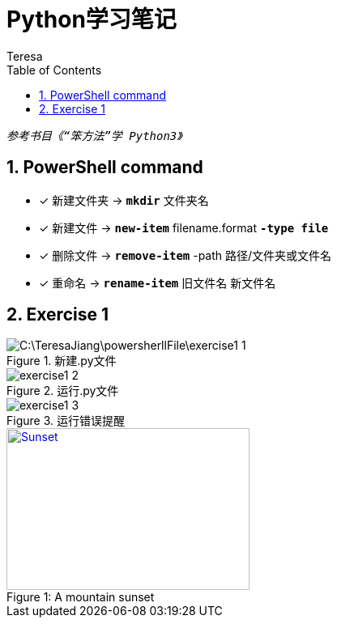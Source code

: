 = Python学习笔记
Teresa
:toc:
:toclevels: 4
:toc-position: left
:source-highlighter: pygments
:icons: font
:sectnums:



`_参考书目《“笨方法”学 Python3》_`


== PowerShell command

* [*]  新建文件夹 -> `*mkdir*` 文件夹名
* [*]  新建文件 -> `*new-item*` filename.format `*-type file*`
* [*]  删除文件 -> `*remove-item*` -path 路径/文件夹或文件名
* [*] 重命名 -> `*rename-item*` 旧文件名 新文件名

== Exercise 1
.新建.py文件
image::C:\TeresaJiang\powersherllFile\exercise1_1.jpg[]

.运行.py文件
image::exercise1_2.jpg[]

.运行错误提醒
image::exercise1_3.jpg[]

.A mountain sunset
[#img-sunset]
[caption="Figure 1: ",link=https://www.flickr.com/photos/javh/5448336655]
image::sunset.jpg[Sunset,300,200]






